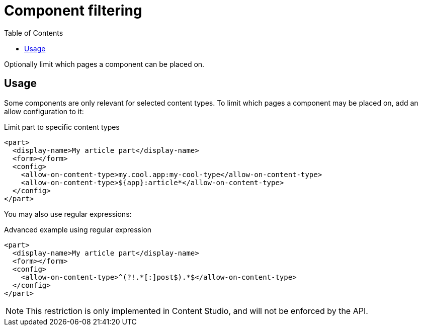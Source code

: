 = Component filtering
:toc: right
:imagesdir: media

Optionally limit which pages a component can be placed on.

== Usage

Some components are only relevant for selected content types. To limit which pages a component may be placed on, add an allow configuration to it:

.Limit part to specific content types
[source,xml]
----
<part>
  <display-name>My article part</display-name>
  <form></form>
  <config>
    <allow-on-content-type>my.cool.app:my-cool-type</allow-on-content-type>
    <allow-on-content-type>${app}:article*</allow-on-content-type>
  </config>
</part>
----

You may also use regular expressions:

.Advanced example using regular expression
[source,xml]
----
<part>
  <display-name>My article part</display-name>
  <form></form>
  <config>
    <allow-on-content-type>^(?!.*[:]post$).*$</allow-on-content-type>
  </config>
</part>
----

NOTE: This restriction is only implemented in Content Studio, and will not be enforced by the API.
